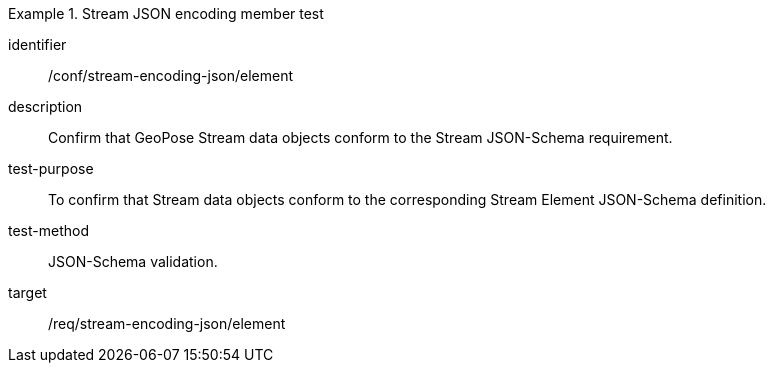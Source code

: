 [conformance_test]
.Stream JSON encoding member test
====
[%metadata]
identifier:: /conf/stream-encoding-json/element
description:: Confirm that GeoPose Stream data objects conform to the Stream JSON-Schema requirement.
test-purpose:: To confirm that Stream data objects conform to the corresponding Stream Element JSON-Schema definition.
test-method:: JSON-Schema validation.
target:: /req/stream-encoding-json/element
====
